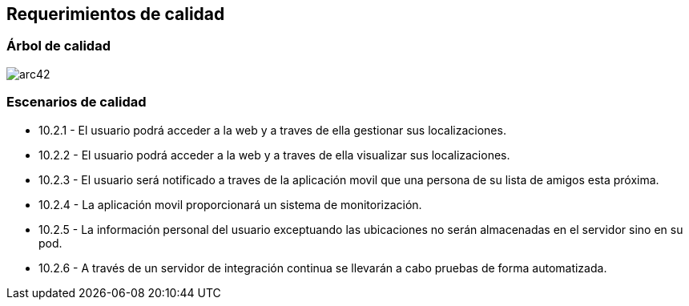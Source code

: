 [[section-quality-scenarios]]
== Requerimientos de calidad

=== Árbol de calidad

image:arbolAtributosCalidad.png[arc42] 

=== Escenarios de calidad


* 10.2.1 - El usuario podrá acceder a la web y a traves de ella gestionar sus localizaciones.
* 10.2.2 - El usuario podrá acceder a la web y a traves de ella visualizar sus localizaciones.
* 10.2.3 - El usuario será notificado a traves de la aplicación movil que una persona de su lista de amigos esta próxima.
* 10.2.4 - La aplicación movil proporcionará un sistema de monitorización.
* 10.2.5 - La información personal del usuario exceptuando las ubicaciones no serán almacenadas en el servidor sino en su pod.
* 10.2.6 - A través de un servidor de integración continua se llevarán a cabo pruebas de forma automatizada.